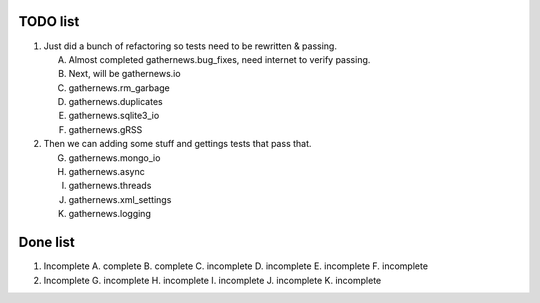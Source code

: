 TODO list 
=========

1. Just did a bunch of refactoring so tests need to be rewritten & passing.

   A. Almost completed gathernews.bug_fixes, need internet to verify passing.
   B. Next, will be gathernews.io
   C. gathernews.rm_garbage
   D. gathernews.duplicates
   E. gathernews.sqlite3_io
   F. gathernews.gRSS

2. Then we can adding some stuff and gettings tests that pass that.
 
   G. gathernews.mongo_io
   H. gathernews.async
   I. gathernews.threads
   J. gathernews.xml_settings 
   K. gathernews.logging 


Done list
=========

1. Incomplete
   A. complete
   B. complete
   C. incomplete
   D. incomplete
   E. incomplete
   F. incomplete

2. Incomplete
   G. incomplete
   H. incomplete
   I. incomplete
   J. incomplete
   K. incomplete
